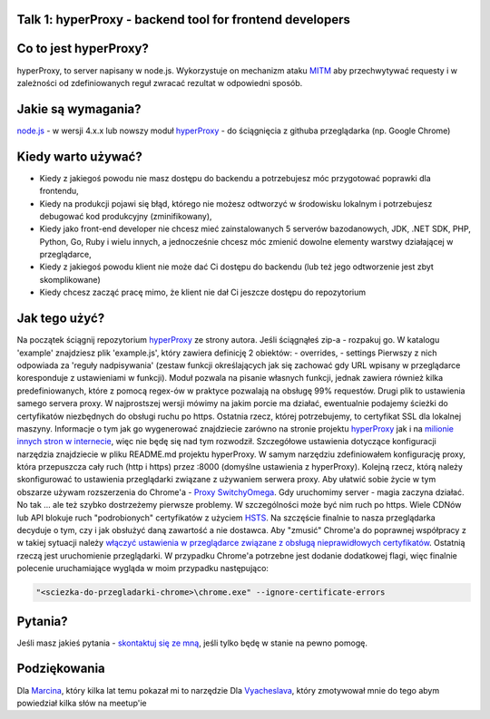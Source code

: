 .. _hyperproxy:

Talk 1: hyperProxy - backend tool for frontend developers
=========================================================

Co to jest hyperProxy?
======================

hyperProxy, to server napisany w node.js. Wykorzystuje on mechanizm
ataku `MITM <https://pl.wikipedia.org/wiki/Atak_man_in_the_middle>`__
aby przechwytywać requesty i w zależności od zdefiniowanych reguł
zwracać rezultat w odpowiedni sposób.

Jakie są wymagania?
===================

`node.js <https://nodejs.org/en/>`__ - w wersji 4.x.x lub nowszy moduł
`hyperProxy <https://github.com/Hypermediaisobar/hyperProxy>`__ - do
ściągnięcia z githuba przeglądarka (np. Google Chrome)

Kiedy warto używać?
===================

-  Kiedy z jakiegoś powodu nie masz dostępu do backendu a potrzebujesz
   móc przygotować poprawki dla frontendu,
-  Kiedy na produkcji pojawi się błąd, którego nie możesz odtworzyć w
   środowisku lokalnym i potrzebujesz debugować kod produkcyjny
   (zminifikowany),
-  Kiedy jako front-end developer nie chcesz mieć zainstalowanych 5
   serverów bazodanowych, JDK, .NET SDK, PHP, Python, Go, Ruby i wielu
   innych, a jednocześnie chcesz móc zmienić dowolne elementy warstwy
   działającej w przeglądarce,
-  Kiedy z jakiegoś powodu klient nie może dać Ci dostępu do backendu
   (lub też jego odtworzenie jest zbyt skomplikowane)
-  Kiedy chcesz zacząć pracę mimo, że klient nie dał Ci jeszcze dostępu
   do repozytorium

Jak tego użyć?
==============

Na początek ściągnij repozytorium
`hyperProxy <https://github.com/Hypermediaisobar/hyperProxy>`__ ze
strony autora. Jeśli ściągnąłeś zip-a - rozpakuj go. W katalogu
'example' znajdziesz plik 'example.js', który zawiera definicję 2
obiektów: - overrides, - settings Pierwszy z nich odpowiada za 'reguły
nadpisywania' (zestaw funkcji określających jak się zachować gdy URL
wpisany w przeglądarce koresponduje z ustawieniami w funkcji). Moduł
pozwala na pisanie własnych funkcji, jednak zawiera również kilka
predefiniowanych, które z pomocą regex-ów w praktyce pozwalają na
obsługę 99% requestów. Drugi plik to ustawienia samego servera proxy. W
najprostszej wersji mówimy na jakim porcie ma działać, ewentualnie
podajemy ścieżki do certyfikatów niezbędnych do obsługi ruchu po https.
Ostatnia rzecz, której potrzebujemy, to certyfikat SSL dla lokalnej
maszyny. Informacje o tym jak go wygenerować znajdziecie zarówno na
stronie projektu
`hyperProxy <https://github.com/Hypermediaisobar/hyperProxy>`__ jak i na
`milionie innych stron w internecie <http://bfy.tw/FcqJ>`__, więc nie
będę się nad tym rozwodził. Szczegółowe ustawienia dotyczące
konfiguracji narzędzia znajdziecie w pliku README.md projektu
hyperProxy. W samym narzędziu zdefiniowałem konfigurację proxy, która
przepuszcza cały ruch (http i https) przez :8000 (domyślne ustawienia z
hyperProxy). Kolejną rzecz, którą należy skonfigurować to ustawienia
przeglądarki związane z używaniem serwera proxy. Aby ułatwić sobie życie
w tym obszarze używam rozszerzenia do Chrome'a - `Proxy
SwitchyOmega <https://chrome.google.com/webstore/detail/proxy-switchyomega/padekgcemlokbadohgkifijomclgjgif>`__.
Gdy uruchomimy server - magia zaczyna działać. No tak ... ale też szybko
dostrzeżemy pierwsze problemy. W szczególności może być nim ruch po
https. Wiele CDNów lub API blokuje ruch "podrobionych" certyfikatów z
użyciem
`HSTS <https://pl.wikipedia.org/wiki/HTTP_Strict_Transport_Security>`__.
Na szczęście finalnie to nasza przeglądarka decyduje o tym, czy i jak
obsłużyć daną zawartość a nie dostawca. Aby "zmusić" Chrome'a do
poprawnej współpracy z w takiej sytuacji należy `włączyć ustawienia w
przeglądarce związane z obsługą nieprawidłowych
certyfikatów <chrome://flags/#allow-insecure-localhost>`__. Ostatnią
rzeczą jest uruchomienie przeglądarki. W przypadku Chrome'a potrzebne
jest dodanie dodatkowej flagi, więc finalnie polecenie uruchamiające
wygląda w moim przypadku następująco:

.. code:: sh

    "<sciezka-do-przegladarki-chrome>\chrome.exe" --ignore-certificate-errors

Pytania?
========

Jeśli masz jakieś pytania - `skontaktuj się ze
mną <mailto:slawomir.pasko@gmail.com>`__, jeśli tylko będę w stanie na
pewno pomogę.

Podziękowania
=============

Dla `Marcina <https://github.com/ahwayakchih>`__, który kilka lat temu
pokazał mi to narzędzie Dla
`Vyacheslava <https://github.com/Voronenko>`__, który zmotywował mnie do
tego abym powiedział kilka słów na meetup'ie
